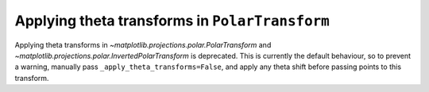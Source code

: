 Applying theta transforms in ``PolarTransform``
~~~~~~~~~~~~~~~~~~~~~~~~~~~~~~~~~~~~~~~~~~~~~~~
Applying theta transforms in `~matplotlib.projections.polar.PolarTransform`
and `~matplotlib.projections.polar.InvertedPolarTransform`
is deprecated. This is currently the default behaviour, so to prevent
a warning, manually pass ``_apply_theta_transforms=False``, and
apply any theta shift before passing points to this transform.
